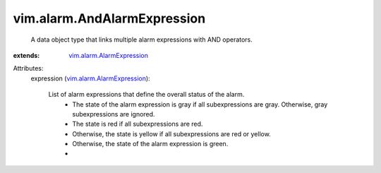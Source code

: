 .. _vim.alarm.AlarmExpression: ../../vim/alarm/AlarmExpression.rst


vim.alarm.AndAlarmExpression
============================
  A data object type that links multiple alarm expressions with AND operators.
:extends: vim.alarm.AlarmExpression_

Attributes:
    expression (`vim.alarm.AlarmExpression`_):

       List of alarm expressions that define the overall status of the alarm.
        * The state of the alarm expression is gray if all subexpressions are gray. Otherwise, gray subexpressions are ignored.
        * The state is red if all subexpressions are red.
        * Otherwise, the state is yellow if all subexpressions are red or yellow.
        * Otherwise, the state of the alarm expression is green.
        * 
